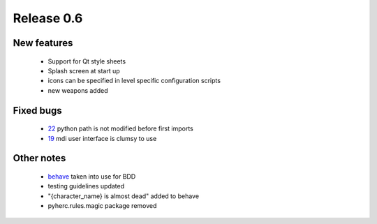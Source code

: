 ###########
Release 0.6
###########

************
New features
************

 - Support for Qt style sheets
 - Splash screen at start up
 - icons can be specified in level specific configuration scripts
 - new weapons added

**********
Fixed bugs
**********

 - 22_ python path is not modified before first imports
 - 19_ mdi user interface is clumsy to use

***********
Other notes
***********

 * behave_ taken into use for BDD
 * testing guidelines updated
 * "{character_name} is almost dead" added to behave
 * pyherc.rules.magic package removed

.. _22: https://github.com/tuturto/pyherc/issues/22
.. _19: https://github.com/tuturto/pyherc/issues/19
.. _behave: http://pypi.python.org/pypi/behave

